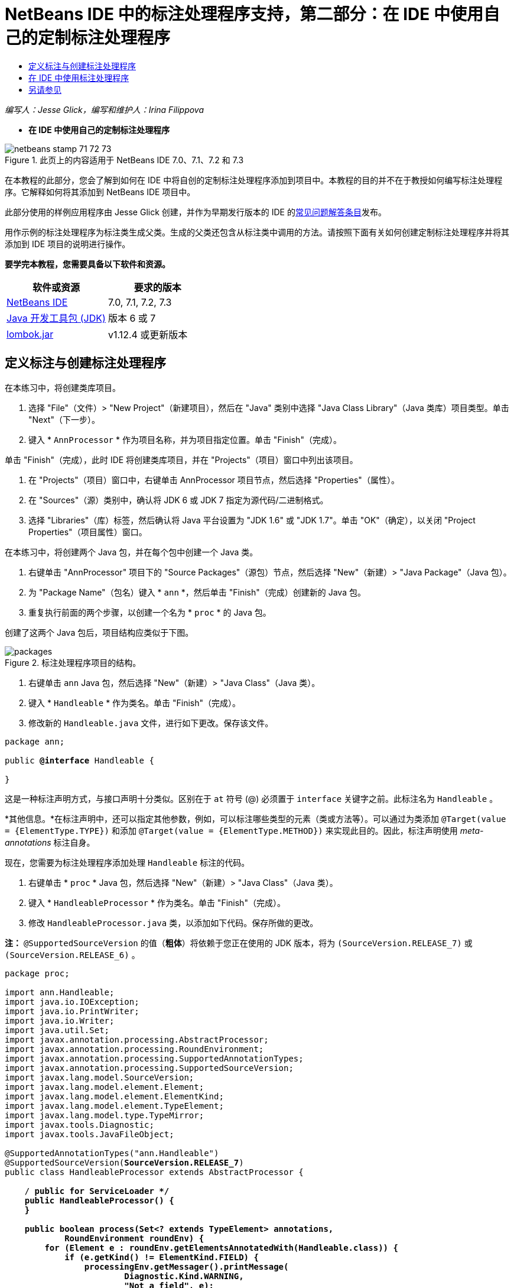// 
//     Licensed to the Apache Software Foundation (ASF) under one
//     or more contributor license agreements.  See the NOTICE file
//     distributed with this work for additional information
//     regarding copyright ownership.  The ASF licenses this file
//     to you under the Apache License, Version 2.0 (the
//     "License"); you may not use this file except in compliance
//     with the License.  You may obtain a copy of the License at
// 
//       http://www.apache.org/licenses/LICENSE-2.0
// 
//     Unless required by applicable law or agreed to in writing,
//     software distributed under the License is distributed on an
//     "AS IS" BASIS, WITHOUT WARRANTIES OR CONDITIONS OF ANY
//     KIND, either express or implied.  See the License for the
//     specific language governing permissions and limitations
//     under the License.
//

= NetBeans IDE 中的标注处理程序支持，第二部分：在 IDE 中使用自己的定制标注处理程序
:jbake-type: tutorial
:jbake-tags: tutorials 
:markup-in-source: verbatim,quotes,macros
:jbake-status: published
:icons: font
:syntax: true
:source-highlighter: pygments
:toc: left
:toc-title:
:description: NetBeans IDE 中的标注处理程序支持，第二部分：在 IDE 中使用自己的定制标注处理程序 - Apache NetBeans
:keywords: Apache NetBeans, Tutorials, NetBeans IDE 中的标注处理程序支持，第二部分：在 IDE 中使用自己的定制标注处理程序

_编写人：Jesse Glick，编写和维护人：Irina Filippova_


* *在 IDE 中使用自己的定制标注处理程序*

image::../../../images_www/articles/71/netbeans-stamp-71-72-73.png[title="此页上的内容适用于 NetBeans IDE 7.0、7.1、7.2 和 7.3"]

在本教程的此部分，您会了解到如何在 IDE 中将自创的定制标注处理程序添加到项目中。本教程的目的并不在于教授如何编写标注处理程序。它解释如何将其添加到 NetBeans IDE 项目中。

此部分使用的样例应用程序由 Jesse Glick 创建，并作为早期发行版本的 IDE 的link:http://wiki.netbeans.org/FaqApt[+常见问题解答条目+]发布。

用作示例的标注处理程序为标注类生成父类。生成的父类还包含从标注类中调用的方法。请按照下面有关如何创建定制标注处理程序并将其添加到 IDE 项目的说明进行操作。

*要学完本教程，您需要具备以下软件和资源。*

|===
|软件或资源 |要求的版本 

|link:https://netbeans.org/downloads/index.html[+NetBeans IDE+] |7.0, 7.1, 7.2, 7.3 

|link:http://www.oracle.com/technetwork/java/javase/downloads/index.html[+Java 开发工具包 (JDK)+] |版本 6 或 7 

|link:http://code.google.com/p/projectlombok/downloads/list[+lombok.jar+] |v1.12.4 或更新版本 
|===


== 定义标注与创建标注处理程序

在本练习中，将创建类库项目。

1. 选择 "File"（文件）> "New Project"（新建项目），然后在 "Java" 类别中选择 "Java Class Library"（Java 类库）项目类型。单击 "Next"（下一步）。
2. 键入 * ``AnnProcessor`` * 作为项目名称，并为项目指定位置。单击 "Finish"（完成）。

单击 "Finish"（完成），此时 IDE 将创建类库项目，并在 "Projects"（项目）窗口中列出该项目。



. 在 "Projects"（项目）窗口中，右键单击 AnnProcessor 项目节点，然后选择 "Properties"（属性）。


. 在 "Sources"（源）类别中，确认将 JDK 6 或 JDK 7 指定为源代码/二进制格式。


. 选择 "Libraries"（库）标签，然后确认将 Java 平台设置为 "JDK 1.6" 或 "JDK 1.7"。单击 "OK"（确定），以关闭 "Project Properties"（项目属性）窗口。

在本练习中，将创建两个 Java 包，并在每个包中创建一个 Java 类。

1. 右键单击 "AnnProcessor" 项目下的 "Source Packages"（源包）节点，然后选择 "New"（新建）> "Java Package"（Java 包）。
2. 为 "Package Name"（包名）键入 * ``ann`` *，然后单击 "Finish"（完成）创建新的 Java 包。
3. 重复执行前面的两个步骤，以创建一个名为 * ``proc`` * 的 Java 包。

创建了这两个 Java 包后，项目结构应类似于下图。

image::images/packages.png[title="标注处理程序项目的结构。"]


. 右键单击  ``ann``  Java 包，然后选择 "New"（新建）> "Java Class"（Java 类）。


. 键入 * ``Handleable`` * 作为类名。单击 "Finish"（完成）。


. 修改新的  ``Handleable.java``  文件，进行如下更改。保存该文件。

[source,java,subs="{markup-in-source}"]
----

package ann;

public *@interface* Handleable {

}
----

这是一种标注声明方式，与接口声明十分类似。区别在于  ``at``  符号 (@) 必须置于  ``interface``  关键字之前。此标注名为  ``Handleable`` 。

*其他信息。*在标注声明中，还可以指定其他参数，例如，可以标注哪些类型的元素（类或方法等）。可以通过为类添加  ``@Target(value = {ElementType.TYPE})``  和添加  ``@Target(value = {ElementType.METHOD})``  来实现此目的。因此，标注声明使用 _meta-annotations_ 标注自身。

现在，您需要为标注处理程序添加处理  ``Handleable``  标注的代码。



. 右键单击 * ``proc`` * Java 包，然后选择 "New"（新建）> "Java Class"（Java 类）。


. 键入 * ``HandleableProcessor`` * 作为类名。单击 "Finish"（完成）。


. 修改  ``HandleableProcessor.java``  类，以添加如下代码。保存所做的更改。

*注：* ``@SupportedSourceVersion``  的值（*粗体*）将依赖于您正在使用的 JDK 版本，将为  ``(SourceVersion.RELEASE_7)``  或  ``(SourceVersion.RELEASE_6)`` 。


[source,java,subs="{markup-in-source}"]
----

package proc;

import ann.Handleable;
import java.io.IOException;
import java.io.PrintWriter;
import java.io.Writer;
import java.util.Set;
import javax.annotation.processing.AbstractProcessor;
import javax.annotation.processing.RoundEnvironment;
import javax.annotation.processing.SupportedAnnotationTypes;
import javax.annotation.processing.SupportedSourceVersion;
import javax.lang.model.SourceVersion;
import javax.lang.model.element.Element;
import javax.lang.model.element.ElementKind;
import javax.lang.model.element.TypeElement;
import javax.lang.model.type.TypeMirror;
import javax.tools.Diagnostic;
import javax.tools.JavaFileObject;

@SupportedAnnotationTypes("ann.Handleable")
@SupportedSourceVersion(*SourceVersion.RELEASE_7*)
public class HandleableProcessor extends AbstractProcessor {

    /** public for ServiceLoader */
    public HandleableProcessor() {
    }

    public boolean process(Set<? extends TypeElement> annotations,
            RoundEnvironment roundEnv) {
        for (Element e : roundEnv.getElementsAnnotatedWith(Handleable.class)) {
            if (e.getKind() != ElementKind.FIELD) {
                processingEnv.getMessager().printMessage(
                        Diagnostic.Kind.WARNING,
                        "Not a field", e);
                continue;
            }
            String name = capitalize(e.getSimpleName().toString());
            TypeElement clazz = (TypeElement) e.getEnclosingElement();
            try {
                JavaFileObject f = processingEnv.getFiler().
                        createSourceFile(clazz.getQualifiedName() + "Extras");
                processingEnv.getMessager().printMessage(Diagnostic.Kind.NOTE,
                        "Creating " + f.toUri());
                Writer w = f.openWriter();
                try {
                    PrintWriter pw = new PrintWriter(w);
                    pw.println("package "
                            + clazz.getEnclosingElement().getSimpleName() + ";");
                    pw.println("public abstract class "
                            + clazz.getSimpleName() + "Extras {");
                    pw.println("    protected " + clazz.getSimpleName()
                            + "Extras() {}");
                    TypeMirror type = e.asType();
                    pw.println("    /** Handle something. */");
                    pw.println("    protected final void handle" + name
                            + "(" + type + " value) {");
                    pw.println("        System.out.println(value);");
                    pw.println("    }");
                    pw.println("}");
                    pw.flush();
                } finally {
                    w.close();
                }
            } catch (IOException x) {
                processingEnv.getMessager().printMessage(Diagnostic.Kind.ERROR,
                        x.toString());
            }
        }
        return true;
    }

    private static String capitalize(String name) {
        char[] c = name.toCharArray();
        c[0] = Character.toUpperCase(c[0]);
        return new String(c);
    }
}
----

让我们详细了解构成标注处理程序代码的主要部分（请注意，为方便起见，我们仅提供了部分代码）。

首先，您指定标注处理程序支持的标注类型（通过  ``@SupportedAnnotationTypes`` ）以及支持的源文件版本（通过  ``@SupportedSourceVersion`` ）；在本示例中，版本为 JDK 6： 


[source,java,subs="{markup-in-source}"]
----

@SupportedAnnotationTypes("ann.Handleable")
@SupportedSourceVersion(SourceVersion.RELEASE_6)
----

然后，为处理程序声明一个公共类，以扩展  ``javax.annotation.processing``  包中的  ``AbstractProcessor``  类。 ``AbstractProcessor``  是具体标注处理程序的标准超类，它包含处理标注所需的方法。


[source,java,subs="{markup-in-source}"]
----

public class HandleableProcessor extends AbstractProcessor {
...
}
----

现在，您需要为该类提供一个公共构造函数。


[source,java,subs="{markup-in-source}"]
----

public class HandleableProcessor extends AbstractProcessor {
*    public HandleableProcessor() {
    }*
...

}
----

然后，调用父  ``AbstractProcessor``  类的  ``process()``  方法。通过此方法，提供可用于处理的标注。此外，此方法包含有关处理舍入的信息。


[source,java,subs="{markup-in-source}"]
----

public class HandleableProcessor extends AbstractProcessor {*
   *...
*     public boolean process(Set<? extends TypeElement> annotations,
            RoundEnvironment roundEnv) {
     ...
     }
*
}
----

标注处理程序的逻辑包含在  ``AbstractProcessor``  类的  ``process()``  方法中。注：通过  ``AbstractProcessor`` ，还可以访问  ``ProcessingEnvironment``  接口，该接口允许标注处理程序使用多个有用的工具，如 Filer（使标注处理程序可以创建新文件的 Filer 处理程序）和 Messager（标注处理程序报告错误的一种方式）。


[source,java,subs="{markup-in-source}"]
----

public class HandleableProcessor extends AbstractProcessor {*
   *...
     public boolean process(Set<? extends TypeElement> annotations,
            RoundEnvironment roundEnv) {//For each element annotated with the Handleable annotation
            *for (Element e : roundEnv.getElementsAnnotatedWith(Handleable.class)) {

*//Check if the type of the annotated element is not a field. If yes, return a warning*.
if (e.getKind() != ElementKind.FIELD) {
processingEnv.getMessager().printMessage(
Diagnostic.Kind.WARNING,
"Not a field", e);
continue;
}
            *//Define the following variables: name and clazz*.**
String name = capitalize(e.getSimpleName().toString());
TypeElement clazz = (TypeElement) e.getEnclosingElement();
*//Generate a source file with a specified class name. *
            try {
JavaFileObject f = processingEnv.getFiler().
createSourceFile(clazz.getQualifiedName() + "Extras");
processingEnv.getMessager().printMessage(Diagnostic.Kind.NOTE,
"Creating " + f.toUri());
Writer w = f.openWriter();
*//Add the content to the newly generated file*.
                    try {
PrintWriter pw = new PrintWriter(w);
pw.println("package "
+ clazz.getEnclosingElement().getSimpleName() + ";");
pw.println("public abstract class "
+ clazz.getSimpleName() + "Extras {");
pw.println("    protected " + clazz.getSimpleName()
+ "Extras() {}");
TypeMirror type = e.asType();
pw.println("    /** Handle something. */");
pw.println("    protected final void handle" + name
+ "(" + type + " value) {");
pw.println("        System.out.println(value);");
pw.println("    }");
pw.println("}");
pw.flush();
} finally {
w.close();
}
} catch (IOException x) {
processingEnv.getMessager().printMessage(Diagnostic.Kind.ERROR,
x.toString());
}
}*return true;
    * }*
...
}
----

此代码的最后一段代码块声明了  ``capitalize``  方法，该方法用于大写标注的元素的名称。


[source,java,subs="{markup-in-source}"]
----

public class HandleableProcessor extends AbstractProcessor {*
   *...*

  private static String capitalize(String name) {
char[] c = name.toCharArray();
c[0] = Character.toUpperCase(c[0]);
return new String(c);
}
*}
----


. 右键单击  ``AnnProcessor``  项目，然后选择 "Build"（构建）以构建项目。


== 在 IDE 中使用标注处理程序

在本部分中，将创建一个 Java 应用程序项目，以便在其中使用标注处理程序。

1. 选择 "File"（文件）> "New Project"（新建项目），然后在 "Java" 类别中选择 "Java Application"（Java 应用程序）项目类型。单击 "Next"（下一步）。
2. 在 "Name and Location"（名称和位置）页中，键入 * ``Demo`` * 作为项目名称，并指定项目位置。
3. 在 "Create Main Class"（创建主类）字段中，键入 * ``demo.Main`` *。单击 "Finish"（完成）。

image::images/demo-project-wizard.png[title="在新建项目向导中创建 "Demo"（演示）项目。"]


. 打开 "Project Properties"（项目属性）窗口，确认在 "Sources"（源）面板中选择 "JDK 6" 或 "JDK 7" 作为源代码/二进制格式，然后确认在 "Libraries"（库）面板中将 Java 平台设置为 "JDK 1.6" 或 "JDK 1.7"。


. 修改  ``Main.java``  类，以添加如下代码。保存所做的更改。

[source,java,subs="{markup-in-source}"]
----

package demo;

*import ann.Handleable;*

public class Main *extends MainExtras* {

    *@Handleable
    private String stuff;*

    *public static void main(String[] args) {
        new Main().handleStuff("hello");
    }*
}
----

此代码包含以下元素：

* 定制标注处理程序  ``ann.Handleable``  的 import 语句
* 扩展  ``MainExtras``  类（ ``MainExtras``  应由标注处理程序在编译期间生成）的公共类  ``Main`` 
* 一个名为  ``stuff``  的私有字段，它使用  ``@Handleable``  标注进行标注
* 调用  ``handleStuff``  方法的  ``main``  方法，后者在自动生成的  ``MainExtras``  类中声明

在这个简单示例中， ``handleStuff``  方法仅输出当前值。可以修改此方法以执行其他任务。

保存  ``Main.java``  代码后，您会看到 IDE 报告多个编译错误。这是由于标注处理程序尚未添加到项目中。



. 在 "Projects"（项目）窗口中，右键单击  ``Demo``  项目节点，选择 "Properties"（属性），然后在 "Project Properties"（项目属性）窗口中选择 "Libraries"（库）类别。


. 在 "Compile"（编译）标签中，单击 "Add Project"（添加项目），然后找到  ``AnnProcessor``  项目。

image::images/demo-properties-compile.png[title="项目的 "Properties"（属性）窗口 "Libraries"（库）类别中的 "Compile"（编译）标签"]

"Compile"（编译）标签对应于 link:http://download.oracle.com/javase/6/docs/technotes/tools/windows/javac.html#options[+Java 编译器+]的  ``-classpath``  选项。由于标注处理程序是包含标注定义和标注处理程序的单一 JAR 文件，因此，应在 "Compile"（编译）标签中将其添加到项目的类路径中。



. 在 "Project Properties"（项目属性）窗口中选择 "Compiling"（编译）类别，然后选中 "Enable Annotation Processing"（启用标注处理）和 "Enable Annotation Processing in Editor"（在编辑器中启用标注处理）复选框。


. 单击 "Annotation Processors"（标注处理程序）文本区域旁边的 "Add"（添加）按钮，然后在 "Annotation Processor FQN"（标注处理程序 FQN）字段中键入 * ``proc.HandleableProcessor`` * 以指定要运行的标注处理程序。

image::images/demo-processor-fqn.png[title=""Annotation Processor FQN"（标注处理程序 FQN）对话框"]

"Project Properties"（项目属性）窗口中的 "Compiling"（编译）类别应如下图所示。

image::images/demo-properties-compiling.png[title="项目 "Properties"（项目属性）窗口中的 "Compiling"（编译）类别"]


. 在 "Properties"（属性）窗口中单击 "OK"（确定）。

*注：*在  ``Main.java``  文件中，仍可能会看到一些编译错误。这是由于 IDE 仍然找不到声明  ``handleStuff``  方法的  ``MainExtras.java``  文件。首次构建 Demo 项目后，将构建  ``MainExtras.java``  文件。如果为项目启用了 "Compile On Save"（在保存时编译）功能，则在保存  ``Main.java``  时，IDE 将编译项目。



. 右键单击 "Demo" 项目，然后选择 "Build"（构建）。

在构建项目后，如果在 "Projects"（项目）窗口中查看该项目，则可以看到包含  ``demo/MainExtras.java``  文件的新  ``Generated Sources`` （构建的源文件）节点。

image::images/demo-generated-sources.png[title="带有 "Generated Sources"（生成的源文件）的 "Projects"（项目）窗口"]

如果您查看生成的  ``MainExtras.java``  文件内容，则可以看到标注处理程序生成了包含  ``handleStuff``  方法的  ``MainExtras``  类。 ``handleStuff``  方法是通过标注的  ``Main.java``  文件调用的。


[source,java,subs="{markup-in-source}"]
----

package demo;
public abstract class MainExtras {
    protected MainExtras() {}
    /** Handle something. */
    protected final void handleStuff(java.lang.String value) {
        System.out.println(value);
    }
}
----


. 右键单击 "Demo" 项目，然后选择 "Run"（运行）。

单击 "Run"（运行）时，"Output"（输出）窗口中应显示以下内容。Demo 项目编译并打印该信息。

image::images/demo-run.png[title="带有 "Generated Sources"（生成的源文件）的 "Projects"（项目）窗口"]

link:/about/contact_form.html?to=3&subject=Feedback:%20Using%20the%20Annotation%20Processors%20Support%20in%20NetBeans%20IDE[+发送有关此教程的反馈意见+]


== 另请参见

有关 Java 应用程序中标注的详细信息，请参见以下资源：

* Java SE 文档 - link:http://download.oracle.com/javase/6/docs/technotes/guides/language/annotations.html[+标注+]
* Java SE 教程 - link:http://download.oracle.com/javase/tutorial/java/javaOO/annotations.html[+标注+]
* link:http://download.oracle.com/javase/6/docs/technotes/tools/windows/javac.html#processing[+Java 编译器：标注处理选项+]
* link:http://blogs.oracle.com/darcy/[+Joseph D. Darcy 的博客+] - 来自 JSR-269 规范负责人的有用提示
